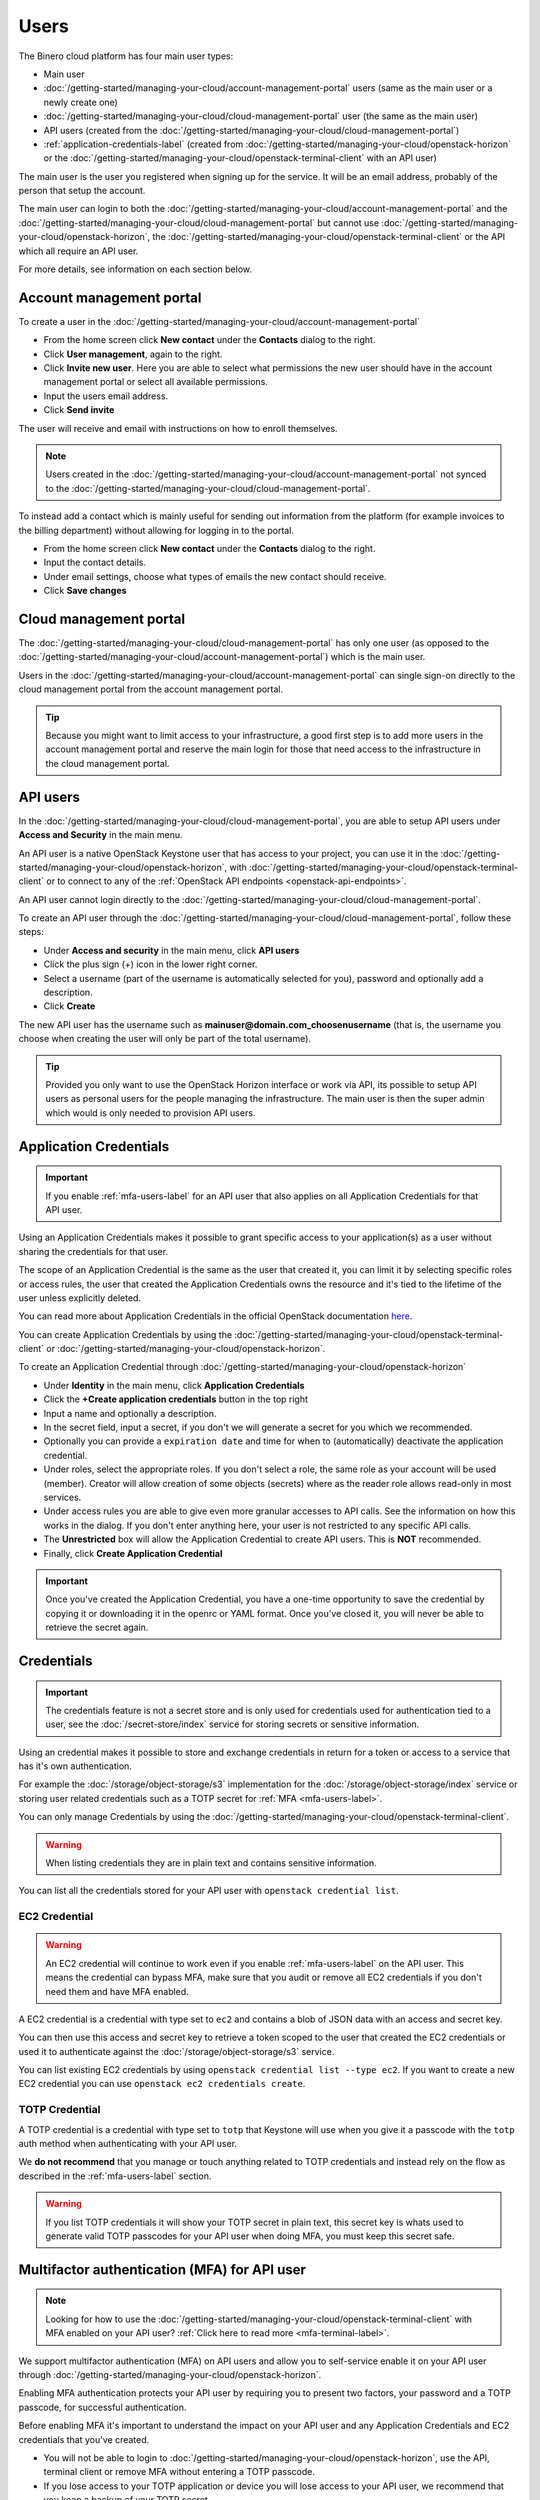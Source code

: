=====
Users
=====

The Binero cloud platform has four main user types:

- Main user

- :doc:`/getting-started/managing-your-cloud/account-management-portal` users (same
  as the main user or a newly create one)

- :doc:`/getting-started/managing-your-cloud/cloud-management-portal` user (the
  same as the main user)

- API users (created from the :doc:`/getting-started/managing-your-cloud/cloud-management-portal`)

- :ref:`application-credentials-label` (created from :doc:`/getting-started/managing-your-cloud/openstack-horizon` or
  the :doc:`/getting-started/managing-your-cloud/openstack-terminal-client` with an API user)

The main user is the user you registered when signing up for the service. It will be
an email address, probably of the person that setup the account.

The main user can login to both the :doc:`/getting-started/managing-your-cloud/account-management-portal` and the
:doc:`/getting-started/managing-your-cloud/cloud-management-portal` but cannot use :doc:`/getting-started/managing-your-cloud/openstack-horizon`,
the :doc:`/getting-started/managing-your-cloud/openstack-terminal-client` or the API which all require an API user. 

For more details, see information on each section below.

Account management portal
-------------------------

To create a user in the :doc:`/getting-started/managing-your-cloud/account-management-portal`

* From the home screen click **New contact** under the **Contacts** dialog to the right.

* Click **User management**, again to the right.

* Click **Invite new user**. Here you are able to select what permissions the new user
  should have in the account management portal or select all available permissions. 

* Input the users email address.

* Click **Send invite**

The user will receive and email with instructions on how to enroll themselves. 

.. note::

   Users created in the :doc:`/getting-started/managing-your-cloud/account-management-portal` not synced to the
   :doc:`/getting-started/managing-your-cloud/cloud-management-portal`.

To instead add a contact which is mainly useful for sending out information from the platform (for example invoices to the
billing department) without allowing for logging in to the portal.

* From the home screen click **New contact** under the **Contacts** dialog to the right.

* Input the contact details.

* Under email settings, choose what types of emails the new contact should receive.

* Click **Save changes**

Cloud management portal
-----------------------

The :doc:`/getting-started/managing-your-cloud/cloud-management-portal` has only one user (as opposed to the
:doc:`/getting-started/managing-your-cloud/account-management-portal`) which is the main user.

Users in the :doc:`/getting-started/managing-your-cloud/account-management-portal` can single sign-on directly
to the cloud management portal from the account management portal.

.. tip::

   Because you might want to limit access to your infrastructure, a good first step is to add more users in
   the account management portal and reserve the main login for those that need access to the infrastructure in
   the cloud management portal.

.. _api-users-label:

API users
---------

In the :doc:`/getting-started/managing-your-cloud/cloud-management-portal`, you are able to setup API users
under **Access and Security** in the main menu.

An API user is a native OpenStack Keystone user that has access to your project, you can use it in the
:doc:`/getting-started/managing-your-cloud/openstack-horizon`, with
:doc:`/getting-started/managing-your-cloud/openstack-terminal-client` or to connect to any of the
:ref:`OpenStack API endpoints <openstack-api-endpoints>`.

An API user cannot login directly to the :doc:`/getting-started/managing-your-cloud/cloud-management-portal`.

To create an API user through the :doc:`/getting-started/managing-your-cloud/cloud-management-portal`, follow
these steps:

* Under **Access and security** in the main menu, click **API users**

* Click the plus sign (+) icon in the lower right corner.

* Select a username (part of the username is automatically selected for you), password and optionally add a description.

* Click **Create**

The new API user has the username such as **mainuser@domain.com_choosenusername** (that is, the username
you choose when creating the user will only be part of the total username).

.. tip::

   Provided you only want to use the OpenStack Horizon interface or work via API, its possible to setup API users
   as personal users for the people managing the infrastructure. The main user is then the super admin which would
   is only needed to provision API users.

.. _application-credentials-label:

Application Credentials
-----------------------

.. important::

   If you enable :ref:`mfa-users-label` for an API user that also applies on all Application Credentials for
   that API user.

Using an Application Credentials makes it possible to grant specific access to your application(s) as a user without
sharing the credentials for that user.

The scope of an Application Credential is the same as the user that created it, you can limit it by selecting
specific roles or access rules, the user that created the Application Credentials owns the resource and it's
tied to the lifetime of the user unless explicitly deleted.

You can read more about Application Credentials in the official OpenStack documentation
`here <https://docs.openstack.org/keystone/latest/user/application_credentials.html>`_.

You can create Application Credentials by using the :doc:`/getting-started/managing-your-cloud/openstack-terminal-client`
or :doc:`/getting-started/managing-your-cloud/openstack-horizon`.

To create an Application Credential through :doc:`/getting-started/managing-your-cloud/openstack-horizon`

* Under **Identity** in the main menu, click **Application Credentials**

* Click the **+Create application credentials** button in the top right

* Input a name and optionally a description.

* In the secret field, input a secret, if you don't we will generate a
  secret for you which we recommended.

* Optionally you can provide a ``expiration date`` and time for when to (automatically) deactivate
  the application credential.

* Under roles, select the appropriate roles. If you don't select a role, the same role as your account will be
  used (member). Creator will allow creation of some objects (secrets) where as the reader role allows read-only
  in most services.

* Under access rules you are able to give even more granular accesses to API calls. See the information on how
  this works in the dialog. If you don't enter anything here, your user is not restricted to any specific API
  calls.

* The **Unrestricted** box will allow the Application Credential to create API users. This is **NOT** recommended.

* Finally, click **Create Application Credential**

.. important::

   Once you've created the Application Credential, you have a one-time opportunity to save the credential by
   copying it or downloading it in the openrc or YAML format. Once you've closed it, you will never be able
   to retrieve the secret again.

Credentials
-----------

.. important::

   The credentials feature is not a secret store and is only used for credentials used for authentication
   tied to a user, see the :doc:`/secret-store/index` service for storing secrets or sensitive information.

Using an credential makes it possible to store and exchange credentials in return for a token or access to
a service that has it's own authentication.

For example the :doc:`/storage/object-storage/s3` implementation for the :doc:`/storage/object-storage/index`
service or storing user related credentials such as a TOTP secret for :ref:`MFA <mfa-users-label>`.

You can only manage Credentials by using the :doc:`/getting-started/managing-your-cloud/openstack-terminal-client`.

.. warning::

   When listing credentials they are in plain text and contains sensitive information.

You can list all the credentials stored for your API user with ``openstack credential list``.

.. _ec2-credential-label:

EC2 Credential
~~~~~~~~~~~~~~~

.. warning::

   An EC2 credential will continue to work even if you enable :ref:`mfa-users-label` on the API user. This
   means the credential can bypass MFA, make sure that you audit or remove all EC2 credentials if you don't
   need them and have MFA enabled.

A EC2 credential is a credential with type set to ``ec2`` and contains a blob of JSON data with an access
and secret key.

You can then use this access and secret key to retrieve a token scoped to the user that created the EC2
credentials or used it to authenticate against the :doc:`/storage/object-storage/s3` service.

You can list existing EC2 credentials by using ``openstack credential list --type ec2``. If you want to create
a new EC2 credential you can use ``openstack ec2 credentials create``.

TOTP Credential
~~~~~~~~~~~~~~~

A TOTP credential is a credential with type set to ``totp`` that Keystone will use when you
give it a passcode with the ``totp`` auth method when authenticating with your API user.

We **do not recommend** that you manage or touch anything related to TOTP credentials and instead
rely on the flow as described in the :ref:`mfa-users-label` section.

.. warning::

   If you list TOTP credentials it will show your TOTP secret in plain text, this secret
   key is whats used to generate valid TOTP passcodes for your API user when doing MFA,
   you must keep this secret safe.

.. _mfa-users-label:

Multifactor authentication (MFA) for API user
---------------------------------------------

.. note::

   Looking for how to use the :doc:`/getting-started/managing-your-cloud/openstack-terminal-client`
   with MFA enabled on your API user? :ref:`Click here to read more <mfa-terminal-label>`.

We support multifactor authentication (MFA) on API users and allow you to self-service
enable it on your API user through :doc:`/getting-started/managing-your-cloud/openstack-horizon`.

Enabling MFA authentication protects your API user by requiring you to present two factors, your
password and a TOTP passcode, for successful authentication.

Before enabling MFA it's important to understand the impact on your API user and any
Application Credentials and EC2 credentials that you've created.

- You will not be able to login to :doc:`/getting-started/managing-your-cloud/openstack-horizon`,
  use the API, terminal client or remove MFA without entering a TOTP passcode.

- If you lose access to your TOTP application or device you will lose access to your API user, we
  recommend that you keep a backup of your TOTP secret.

- All :ref:`application-credentials-label` for your user is also protected and enforced to use MFA.

- :ref:`EC2 credentials <ec2-credential-label>` for this user will continue to work
  and is **NOT** protected or enforced to use MFA, make sure to audit your EC2 credentials.

- Enabling MFA on your API user will invalidate all tokens not issued with MFA enabled.

Please make sure to read through the bullet points above carefully and consider the impact
on your cloud account in the platform before continuing.

- Login to :doc:`/getting-started/managing-your-cloud/openstack-horizon` in the top right click
  your username and in the dropdown go to **Settings**.

- In the menu to the left you will now see a Settings with **User Settings** selected,
  click **MFA Settings**

- Scan the QR code with your TOTP application (such as Google Authenticator) or device, or click
  **View All Details** to show the TOTP secret in plain text.

- Enter a valid passcode and click **Submit**

  - If you enter an incorrect passcode the page refreshes and you will get a new TOTP
    secret and need to go through the same procedure again.

  - If you enter a valid passcode, you're logged out and MFA is now enabled.

If you ever want to remove MFA on your API user you can go back to the **MFA Settings**
page, enter a valid passcode, click **Submit** and MFA is then removed from your API user.

You can read more :ref:`here <mfa-terminal-label>` if you want to use MFA with the
:doc:`/getting-started/managing-your-cloud/openstack-terminal-client`.

When using :doc:`/getting-started/managing-your-cloud/openstack-horizon` you will get prompted
for a TOTP passcode when you login.

..  seealso::

  - :doc:`/getting-started/managing-your-cloud/cloud-management-portal`
  - :doc:`/getting-started/managing-your-cloud/account-management-portal`
